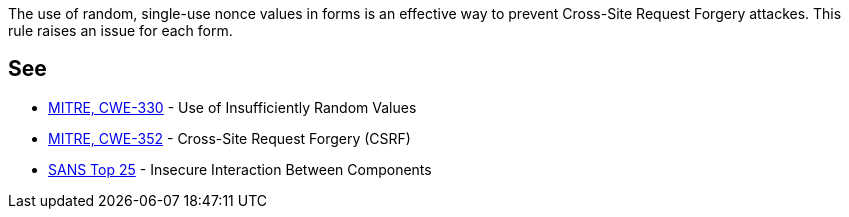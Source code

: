 The use of random, single-use nonce values in forms is an effective way to prevent Cross-Site Request Forgery attackes. This rule raises an issue for each form.


== See

* http://cwe.mitre.org/data/definitions/330[MITRE, CWE-330] - Use of Insufficiently Random Values
* http://cwe.mitre.org/data/definitions/352[MITRE, CWE-352] - Cross-Site Request Forgery (CSRF)
* https://www.sans.org/top25-software-errors/#cat1[SANS Top 25] - Insecure Interaction Between Components


